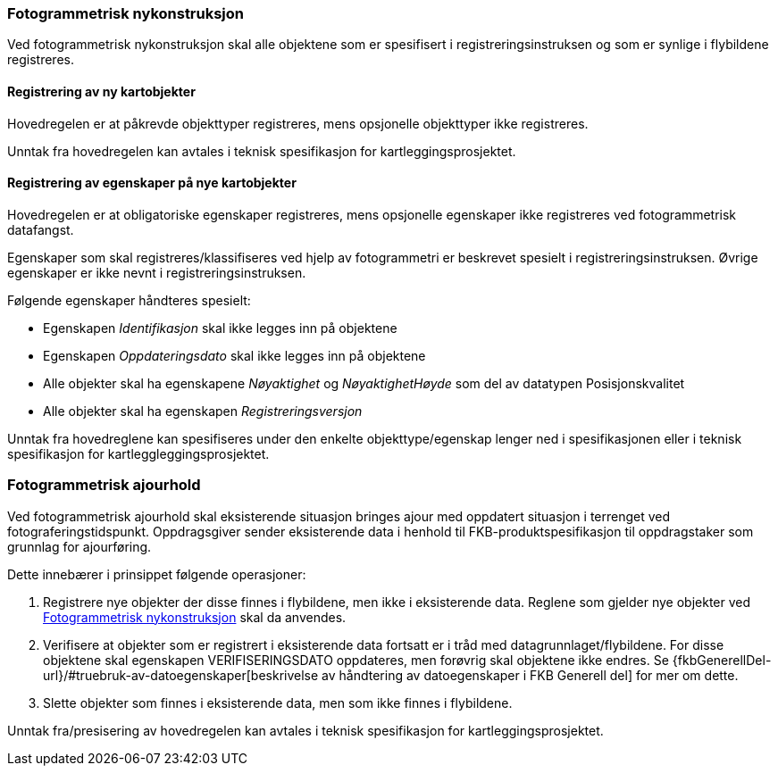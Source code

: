 
=== Fotogrammetrisk nykonstruksjon

Ved fotogrammetrisk nykonstruksjon skal alle objektene som er spesifisert i registreringsinstruksen og som er synlige i flybildene registreres. 

==== Registrering av ny kartobjekter

Hovedregelen er at påkrevde objekttyper registreres, mens opsjonelle objekttyper ikke registreres.

Unntak fra hovedregelen kan avtales i teknisk spesifikasjon for kartleggingsprosjektet.

==== Registrering av egenskaper på nye kartobjekter 

Hovedregelen er at obligatoriske egenskaper registreres, mens opsjonelle egenskaper ikke registreres ved fotogrammetrisk datafangst.

Egenskaper som skal registreres/klassifiseres ved hjelp av fotogrammetri er beskrevet spesielt i registreringsinstruksen. Øvrige egenskaper er ikke nevnt i registreringsinstruksen. 

Følgende egenskaper håndteres spesielt:

* Egenskapen _Identifikasjon_ skal ikke legges inn på objektene
* Egenskapen _Oppdateringsdato_ skal ikke legges inn på objektene
* Alle objekter skal ha egenskapene _Nøyaktighet_ og _NøyaktighetHøyde_ som del av datatypen Posisjonskvalitet
* Alle objekter skal ha egenskapen _Registreringsversjon_

Unntak fra hovedreglene kan spesifiseres under den enkelte objekttype/egenskap lenger ned i spesifikasjonen eller i teknisk spesifikasjon for kartleggleggingsprosjektet.

=== Fotogrammetrisk ajourhold

Ved fotogrammetrisk ajourhold skal eksisterende situasjon bringes ajour med oppdatert situasjon i terrenget ved fotograferingstidspunkt. Oppdragsgiver sender eksisterende data i henhold til FKB-produktspesifikasjon til oppdragstaker som grunnlag for ajourføring.

Dette innebærer i prinsippet følgende operasjoner:

. Registrere nye objekter der disse finnes i flybildene, men ikke i eksisterende data. Reglene som gjelder nye objekter ved <<Fotogrammetrisk nykonstruksjon>> skal da anvendes.
. Verifisere at objekter som er registrert i eksisterende data fortsatt er i tråd med datagrunnlaget/flybildene. For disse objektene skal egenskapen VERIFISERINGSDATO oppdateres, men forøvrig skal objektene ikke endres. Se {fkbGenerellDel-url}/#truebruk-av-datoegenskaper[beskrivelse av håndtering av datoegenskaper i FKB Generell del] for mer om dette.
. Slette objekter som finnes i eksisterende data, men som ikke finnes i flybildene. 

Unntak fra/presisering av hovedregelen kan avtales i teknisk spesifikasjon for kartleggingsprosjektet.
